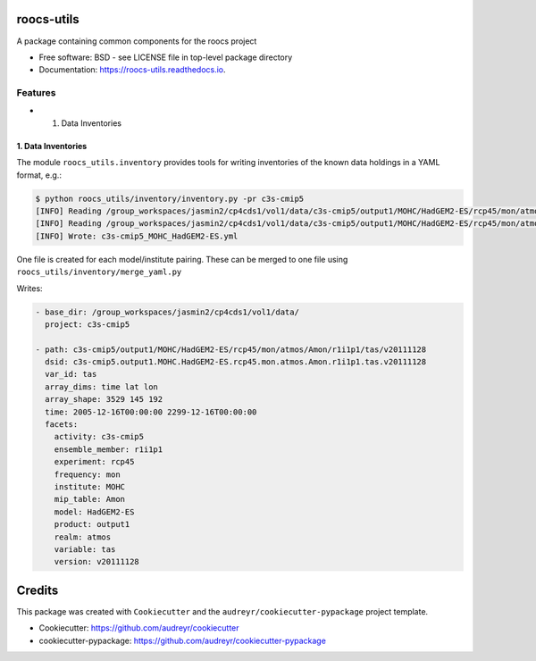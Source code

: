 
roocs-utils
===========


.. image:: https://img.shields.io/pypi/v/roocs_utils.svg
   :target: https://pypi.python.org/pypi/roocs_utils
   :alt: Pypi



.. image:: https://img.shields.io/travis/roocs/roocs-utils.svg
   :target: https://travis-ci.com/roocs/roocs-utils
   :alt: Travis



.. image:: https://readthedocs.org/projects/roocs-utils/badge/?version=latest
   :target: https://roocs-utils.readthedocs.io/en/latest/?badge=latest
   :alt: Documentation


A package containing common components for the roocs project


* Free software: BSD - see LICENSE file in top-level package directory
* Documentation: https://roocs-utils.readthedocs.io.

Features
--------


*

  #. Data Inventories

1. Data Inventories
^^^^^^^^^^^^^^^^^^^

The module ``roocs_utils.inventory`` provides tools for writing inventories of the known
data holdings in a YAML format, e.g.:

.. code-block::

   $ python roocs_utils/inventory/inventory.py -pr c3s-cmip5
   [INFO] Reading /group_workspaces/jasmin2/cp4cds1/vol1/data/c3s-cmip5/output1/MOHC/HadGEM2-ES/rcp45/mon/atmos/Amon/r1i1p1/tas/v20111                                                                  128/tas_Amon_HadGEM2-ES_rcp45_r1i1p1_212412-214911.nc
   [INFO] Reading /group_workspaces/jasmin2/cp4cds1/vol1/data/c3s-cmip5/output1/MOHC/HadGEM2-ES/rcp45/mon/atmos/Amon/r1i1p1/ts/v201111                                                                  28/ts_Amon_HadGEM2-ES_rcp45_r1i1p1_209912-212411.nc
   [INFO] Wrote: c3s-cmip5_MOHC_HadGEM2-ES.yml

One file is created for each model/institute pairing. These can be merged to one file
using ``roocs_utils/inventory/merge_yaml.py``

Writes:

.. code-block::

   - base_dir: /group_workspaces/jasmin2/cp4cds1/vol1/data/
     project: c3s-cmip5

   - path: c3s-cmip5/output1/MOHC/HadGEM2-ES/rcp45/mon/atmos/Amon/r1i1p1/tas/v20111128
     dsid: c3s-cmip5.output1.MOHC.HadGEM2-ES.rcp45.mon.atmos.Amon.r1i1p1.tas.v20111128
     var_id: tas
     array_dims: time lat lon
     array_shape: 3529 145 192
     time: 2005-12-16T00:00:00 2299-12-16T00:00:00
     facets:
       activity: c3s-cmip5
       ensemble_member: r1i1p1
       experiment: rcp45
       frequency: mon
       institute: MOHC
       mip_table: Amon
       model: HadGEM2-ES
       product: output1
       realm: atmos
       variable: tas
       version: v20111128

Credits
=======

This package was created with ``Cookiecutter`` and the ``audreyr/cookiecutter-pypackage`` project template.


* Cookiecutter: https://github.com/audreyr/cookiecutter
* cookiecutter-pypackage: https://github.com/audreyr/cookiecutter-pypackage
